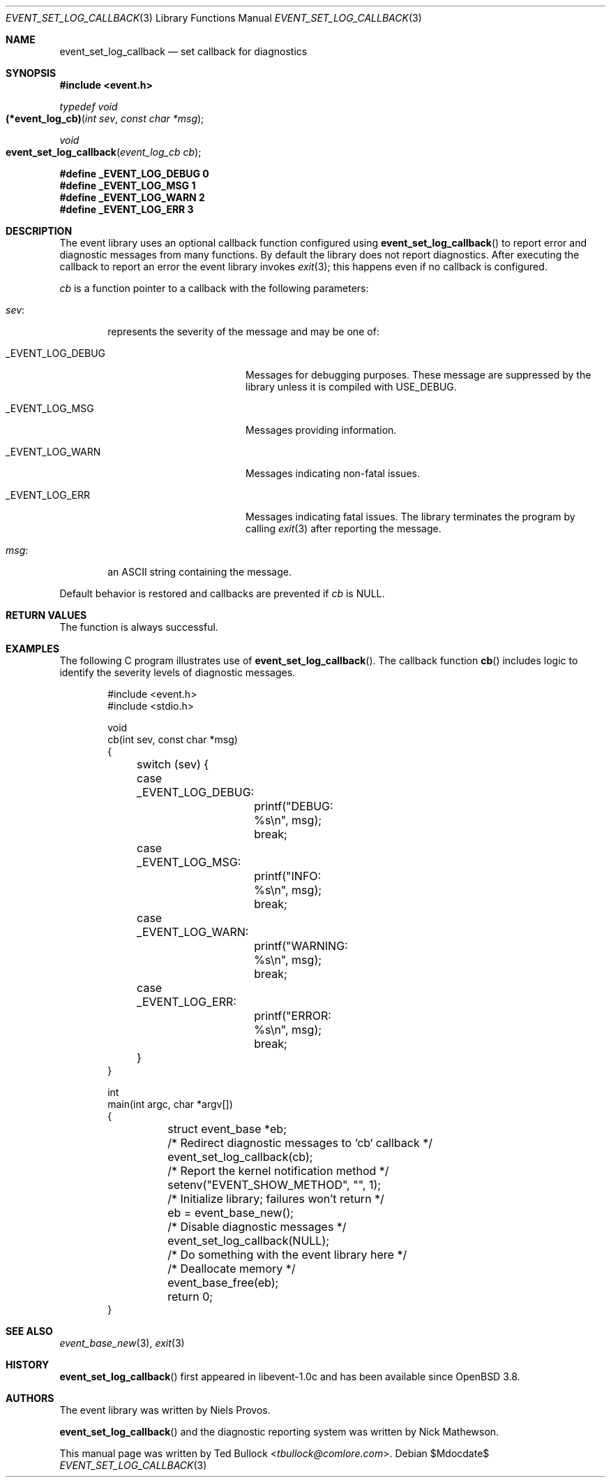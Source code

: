 .\" $OpenBSD$
.\" Copyright (c) 2023 Ted Bullock <tbullock@comlore.com>
.\"
.\" Permission to use, copy, modify, and distribute this software for any
.\" purpose with or without fee is hereby granted, provided that the above
.\" copyright notice and this permission notice appear in all copies.
.\"
.\" THE SOFTWARE IS PROVIDED "AS IS" AND THE AUTHOR DISCLAIMS ALL WARRANTIES
.\" WITH REGARD TO THIS SOFTWARE INCLUDING ALL IMPLIED WARRANTIES OF
.\" MERCHANTABILITY AND FITNESS. IN NO EVENT SHALL THE AUTHOR BE LIABLE FOR
.\" ANY SPECIAL, DIRECT, INDIRECT, OR CONSEQUENTIAL DAMAGES OR ANY DAMAGES
.\" WHATSOEVER RESULTING FROM LOSS OF USE, DATA OR PROFITS, WHETHER IN AN
.\" ACTION OF CONTRACT, NEGLIGENCE OR OTHER TORTIOUS ACTION, ARISING OUT OF
.\" OR IN CONNECTION WITH THE USE OR PERFORMANCE OF THIS SOFTWARE.
.\"
.Dd $Mdocdate$
.Dt EVENT_SET_LOG_CALLBACK 3
.Os
.Sh NAME
.Nm event_set_log_callback
.Nd set callback for diagnostics
.Sh SYNOPSIS
.In event.h
.Ft typedef void
.Fo (*event_log_cb)
.Fa "int sev"
.Fa "const char *msg"
.Fc
.Ft void
.Fo event_set_log_callback
.Fa "event_log_cb cb"
.Fc
.Fd #define _EVENT_LOG_DEBUG 0
.Fd #define _EVENT_LOG_MSG   1
.Fd #define _EVENT_LOG_WARN  2
.Fd #define _EVENT_LOG_ERR   3
.Sh DESCRIPTION
The event library uses an optional callback function configured using
.Fn event_set_log_callback
to report error and diagnostic messages from many functions.
By default the library does not report diagnostics.
After executing the callback to report an error the event library invokes
.Xr exit 3 ;
this happens even if no callback is configured.
.Pp
.Fa cb
is a function pointer to a callback with the following parameters:
.Bl -tag -width 4n
.It Fa sev :
represents the severity of the message and may be one of:
.Bl -tag -width "_EVENT_LOG_DEBUG"
.It Dv _EVENT_LOG_DEBUG
Messages for debugging purposes.
These message are suppressed by the library unless it is compiled with
.Dv USE_DEBUG .
.It Dv _EVENT_LOG_MSG
Messages providing information.
.It Dv _EVENT_LOG_WARN
Messages indicating non-fatal issues.
.It Dv _EVENT_LOG_ERR
Messages indicating fatal issues.
The library terminates the program by calling
.Xr exit 3
after reporting the message.
.El
.It Fa msg :
an ASCII string containing the message.
.El
.Pp
Default behavior is restored and callbacks are prevented if
.Fa cb
is
.Dv NULL .
.Sh RETURN VALUES
The function is always successful.
.Sh EXAMPLES
The following C program illustrates use of
.Fn event_set_log_callback .
The callback function
.Fn cb
includes logic to identify the severity levels of diagnostic messages.
.Bd -literal -offset indent
#include <event.h>
#include <stdio.h>

void
cb(int sev, const char *msg)
{
	switch (sev) {
	case _EVENT_LOG_DEBUG:
		printf("DEBUG: %s\en", msg);
		break;
	case _EVENT_LOG_MSG:
		printf("INFO: %s\en", msg);
		break;
	case _EVENT_LOG_WARN:
		printf("WARNING: %s\en", msg);
		break;
	case _EVENT_LOG_ERR:
		printf("ERROR: %s\en", msg);
		break;
	}
}

int
main(int argc, char *argv[])
{
	struct event_base *eb;
	/* Redirect diagnostic messages to `cb` callback */
	event_set_log_callback(cb);
	/* Report the kernel notification method */
	setenv("EVENT_SHOW_METHOD", "", 1);
	/* Initialize library; failures won't return */
	eb = event_base_new();
	/* Disable diagnostic messages */
	event_set_log_callback(NULL);

	/* Do something with the event library here */

	/* Deallocate memory */
	event_base_free(eb);
	return 0;
}
.Ed
.Sh SEE ALSO
.Xr event_base_new 3 ,
.Xr exit 3
.Sh HISTORY
.Fn event_set_log_callback
first appeared in libevent-1.0c and has been available since
.Ox 3.8 .
.Sh AUTHORS
The event library was written by
.An -nosplit
.An Niels Provos .
.Pp
.Fn event_set_log_callback
and the diagnostic reporting system was written by
.An Nick Mathewson .
.Pp
This manual page was written by
.An Ted Bullock Aq Mt tbullock@comlore.com .
